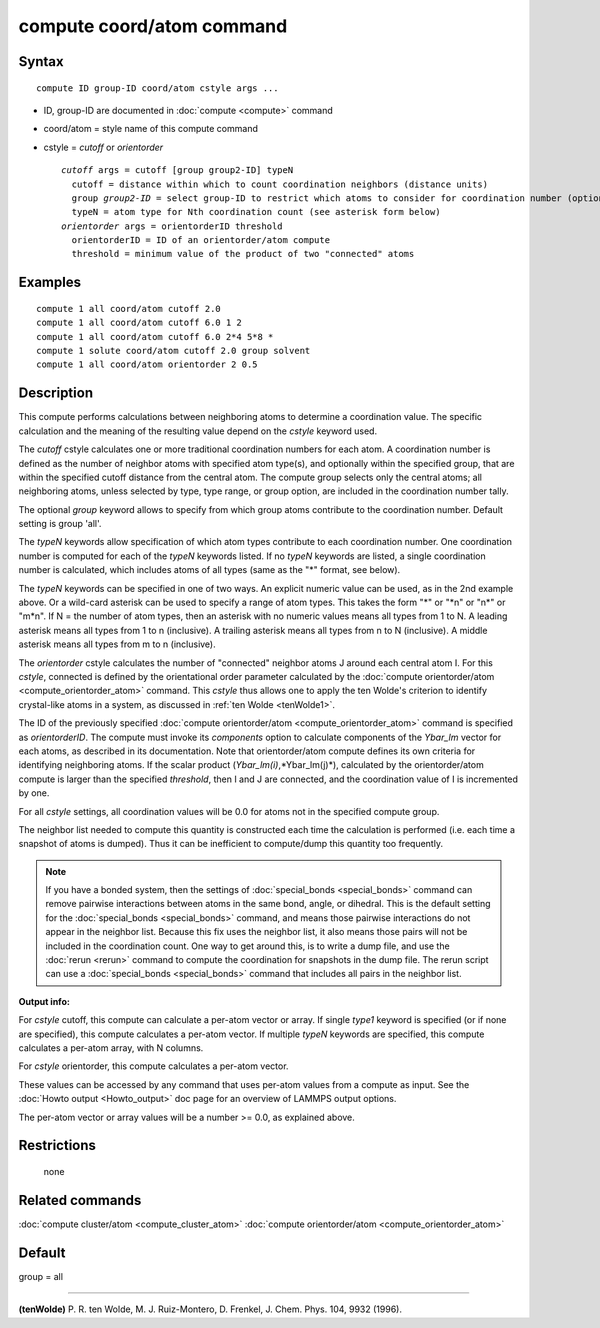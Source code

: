 .. index:: compute coord/atom

compute coord/atom command
==========================

Syntax
""""""

.. parsed-literal::

   compute ID group-ID coord/atom cstyle args ...

* ID, group-ID are documented in :doc:`compute <compute>` command
* coord/atom = style name of this compute command
* cstyle = *cutoff* or *orientorder*

  .. parsed-literal::

       *cutoff* args = cutoff [group group2-ID] typeN
         cutoff = distance within which to count coordination neighbors (distance units)
         group *group2-ID* = select group-ID to restrict which atoms to consider for coordination number (optional)
         typeN = atom type for Nth coordination count (see asterisk form below)
       *orientorder* args = orientorderID threshold
         orientorderID = ID of an orientorder/atom compute
         threshold = minimum value of the product of two "connected" atoms

Examples
""""""""

.. parsed-literal::

   compute 1 all coord/atom cutoff 2.0
   compute 1 all coord/atom cutoff 6.0 1 2
   compute 1 all coord/atom cutoff 6.0 2\*4 5\*8 \*
   compute 1 solute coord/atom cutoff 2.0 group solvent
   compute 1 all coord/atom orientorder 2 0.5

Description
"""""""""""

This compute performs calculations between neighboring atoms to
determine a coordination value.  The specific calculation and the
meaning of the resulting value depend on the *cstyle* keyword used.

The *cutoff* cstyle calculates one or more traditional coordination
numbers for each atom.  A coordination number is defined as the number
of neighbor atoms with specified atom type(s), and optionally within
the specified group, that are within the specified cutoff distance from
the central atom. The compute group selects only the central atoms; all
neighboring atoms, unless selected by type, type range, or group option,
are included in the coordination number tally.

The optional *group* keyword allows to specify from which group atoms
contribute to the coordination number. Default setting is group 'all'.

The *typeN* keywords allow specification of which atom types
contribute to each coordination number.  One coordination number is
computed for each of the *typeN* keywords listed.  If no *typeN*
keywords are listed, a single coordination number is calculated, which
includes atoms of all types (same as the "\*" format, see below).

The *typeN* keywords can be specified in one of two ways.  An explicit
numeric value can be used, as in the 2nd example above.  Or a
wild-card asterisk can be used to specify a range of atom types.  This
takes the form "\*" or "\*n" or "n\*" or "m\*n".  If N = the number of
atom types, then an asterisk with no numeric values means all types
from 1 to N.  A leading asterisk means all types from 1 to n
(inclusive).  A trailing asterisk means all types from n to N
(inclusive).  A middle asterisk means all types from m to n
(inclusive).

The *orientorder* cstyle calculates the number of "connected" neighbor
atoms J around each central atom I.  For this *cstyle*\ , connected is
defined by the orientational order parameter calculated by the
:doc:`compute orientorder/atom <compute_orientorder_atom>` command.
This *cstyle* thus allows one to apply the ten Wolde's criterion to
identify crystal-like atoms in a system, as discussed in :ref:`ten Wolde <tenWolde1>`.

The ID of the previously specified :doc:`compute orientorder/atom <compute_orientorder_atom>` command is specified as
*orientorderID*\ .  The compute must invoke its *components* option to
calculate components of the *Ybar\_lm* vector for each atoms, as
described in its documentation.  Note that orientorder/atom compute
defines its own criteria for identifying neighboring atoms.  If the
scalar product (*Ybar\_lm(i)*,*Ybar\_lm(j)*), calculated by the
orientorder/atom compute is larger than the specified *threshold*\ ,
then I and J are connected, and the coordination value of I is
incremented by one.

For all *cstyle* settings, all coordination values will be 0.0 for
atoms not in the specified compute group.

The neighbor list needed to compute this quantity is constructed each
time the calculation is performed (i.e. each time a snapshot of atoms
is dumped).  Thus it can be inefficient to compute/dump this quantity
too frequently.

.. note::

   If you have a bonded system, then the settings of
   :doc:`special_bonds <special_bonds>` command can remove pairwise
   interactions between atoms in the same bond, angle, or dihedral.  This
   is the default setting for the :doc:`special_bonds <special_bonds>`
   command, and means those pairwise interactions do not appear in the
   neighbor list.  Because this fix uses the neighbor list, it also means
   those pairs will not be included in the coordination count.  One way
   to get around this, is to write a dump file, and use the
   :doc:`rerun <rerun>` command to compute the coordination for snapshots
   in the dump file.  The rerun script can use a
   :doc:`special_bonds <special_bonds>` command that includes all pairs in
   the neighbor list.

**Output info:**

For *cstyle* cutoff, this compute can calculate a per-atom vector or
array.  If single *type1* keyword is specified (or if none are
specified), this compute calculates a per-atom vector.  If multiple
*typeN* keywords are specified, this compute calculates a per-atom
array, with N columns.

For *cstyle* orientorder, this compute calculates a per-atom vector.

These values can be accessed by any command that uses per-atom values
from a compute as input.  See the :doc:`Howto output <Howto_output>` doc
page for an overview of LAMMPS output options.

The per-atom vector or array values will be a number >= 0.0, as
explained above.

Restrictions
""""""""""""
 none

Related commands
""""""""""""""""

:doc:`compute cluster/atom <compute_cluster_atom>`
:doc:`compute orientorder/atom <compute_orientorder_atom>`

Default
"""""""

group = all

----------

.. _tenWolde1:

**(tenWolde)** P. R. ten Wolde, M. J. Ruiz-Montero, D. Frenkel,
J. Chem. Phys. 104, 9932 (1996).
